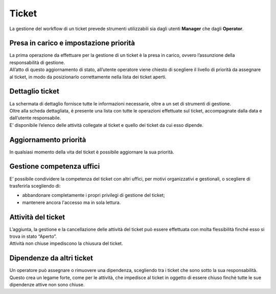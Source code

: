 .. django-form-builder documentation master file, created by
   sphinx-quickstart on Tue Jul  2 08:50:49 2019.
   You can adapt this file completely to your liking, but it should at least
   contain the root `toctree` directive.

Ticket
======

La gestione del workflow di un ticket prevede strumenti utilizzabili sia dagli utenti **Manager** che dagli **Operator**.

Presa in carico e impostazione priorità
---------------------------------------

| La prima operazione da effettuare per la gestione di un ticket è la presa in carico, ovvero l’assunzione della responsabilità di gestione.
| All’atto di questo aggiornamento di stato, all’utente operatore viene chiesto di scegliere il livello di priorità da assegnare al ticket, in modo da posizionarlo correttamente nella lista dei ticket aperti.

.. thumbnail:: images/priority.png

Dettaglio ticket
----------------

| La schermata di dettaglio fornisce tutte le informazioni necessarie, oltre a un set di strumenti di gestione.
| Oltre alla scheda dettagliata, è presente una lista con tutte le operazioni effettuate sul ticket, accompagnate dalla data e dall’utente responsabile.
| E’ disponibile l’elenco delle attività collegate al ticket e quello dei ticket da cui esso dipende.

Aggiornamento priorità
----------------------

In qualsiasi momento della vita del ticket è possibile aggiornare la sua priorità.

Gestione competenza uffici
--------------------------

E’ possibile condividere la competenza del ticket con altri uffici, per motivi organizzativi e gestionali, o scegliere di trasferirla scegliendo di:

- abbandonare completamente i propri privilegi di gestione del ticket;
- mantenere ancora l'accesso ma in sola lettura.

.. thumbnail:: images/ticket_competence.png

Attività del ticket
-------------------

| L’aggiunta, la gestione e la cancellazione delle attività del ticket può essere effettuata con molta flessibilità finché esso si trova in stato “Aperto”.
| Attività non chiuse impediscono la chiusura del ticket.

.. thumbnail:: images/ticket_task.png

.. thumbnail:: images/ticket_task_detail.png

Dipendenze da altri ticket
--------------------------

| Un operatore può assegnare o rimuovere una dipendenza, scegliendo tra i ticket che sono sotto la sua responsabilità.
| Questo crea un legame forte, come per le attività, che impedisce al ticket in oggetto di essere chiuso finchè tutte le sue dipendenze attive non sono chiuse.

.. thumbnail:: images/ticket_dependence.png

.. thumbnail:: images/ticket_dependence_view.png

